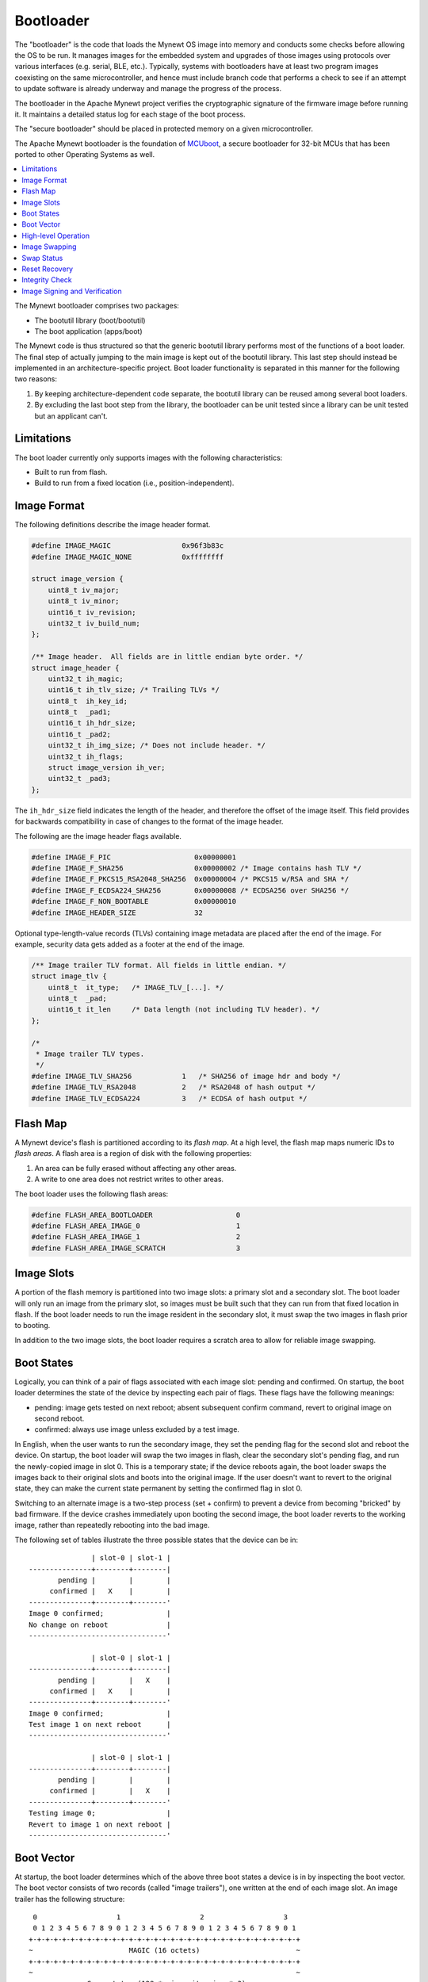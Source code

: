 Bootloader
==========

The "bootloader" is the code that loads the Mynewt OS image into memory
and conducts some checks before allowing the OS to be run. It manages
images for the embedded system and upgrades of those images using
protocols over various interfaces (e.g. serial, BLE, etc.). Typically,
systems with bootloaders have at least two program images coexisting on
the same microcontroller, and hence must include branch code that
performs a check to see if an attempt to update software is already
underway and manage the progress of the process.

The bootloader in the Apache Mynewt project verifies the cryptographic
signature of the firmware image before running it. It maintains a
detailed status log for each stage of the boot process. 

The "secure bootloader" should be placed in protected memory on a given
microcontroller.

The Apache Mynewt bootloader is the foundation of `MCUboot <https://github.com/runtimeco/mcuboot/>`_, 
a secure bootloader for 32-bit MCUs that has been ported to other Operating Systems as well. 

.. contents::
  :local:
  :depth: 2

The Mynewt bootloader comprises two packages:

-  The bootutil library (boot/bootutil)
-  The boot application (apps/boot)

The Mynewt code is thus structured so that the generic bootutil library
performs most of the functions of a boot loader. The final step of
actually jumping to the main image is kept out of the bootutil library.
This last step should instead be implemented in an architecture-specific
project. Boot loader functionality is separated in this manner for the
following two reasons:

1. By keeping architecture-dependent code separate, the bootutil library
   can be reused among several boot loaders.
2. By excluding the last boot step from the library, the bootloader can
   be unit tested since a library can be unit tested but an applicant
   can't.

Limitations
~~~~~~~~~~~

The boot loader currently only supports images with the following
characteristics:

-  Built to run from flash.
-  Build to run from a fixed location (i.e., position-independent).

Image Format
~~~~~~~~~~~~

The following definitions describe the image header format.

.. code:: c

    #define IMAGE_MAGIC                 0x96f3b83c
    #define IMAGE_MAGIC_NONE            0xffffffff

    struct image_version {
        uint8_t iv_major;
        uint8_t iv_minor;
        uint16_t iv_revision;
        uint32_t iv_build_num;
    };

    /** Image header.  All fields are in little endian byte order. */
    struct image_header {
        uint32_t ih_magic;
        uint16_t ih_tlv_size; /* Trailing TLVs */
        uint8_t  ih_key_id;
        uint8_t  _pad1;
        uint16_t ih_hdr_size;
        uint16_t _pad2;
        uint32_t ih_img_size; /* Does not include header. */
        uint32_t ih_flags;
        struct image_version ih_ver;
        uint32_t _pad3;
    };

The ``ih_hdr_size`` field indicates the length of the header, and
therefore the offset of the image itself. This field provides for
backwards compatibility in case of changes to the format of the image
header.

The following are the image header flags available.

.. code:: c

    #define IMAGE_F_PIC                    0x00000001
    #define IMAGE_F_SHA256                 0x00000002 /* Image contains hash TLV */
    #define IMAGE_F_PKCS15_RSA2048_SHA256  0x00000004 /* PKCS15 w/RSA and SHA */
    #define IMAGE_F_ECDSA224_SHA256        0x00000008 /* ECDSA256 over SHA256 */
    #define IMAGE_F_NON_BOOTABLE           0x00000010
    #define IMAGE_HEADER_SIZE              32

Optional type-length-value records (TLVs) containing image metadata are
placed after the end of the image. For example, security data gets added
as a footer at the end of the image.

.. code:: c

    /** Image trailer TLV format. All fields in little endian. */
    struct image_tlv {
        uint8_t  it_type;   /* IMAGE_TLV_[...]. */
        uint8_t  _pad;
        uint16_t it_len     /* Data length (not including TLV header). */
    };

    /*
     * Image trailer TLV types.
     */
    #define IMAGE_TLV_SHA256            1   /* SHA256 of image hdr and body */
    #define IMAGE_TLV_RSA2048           2   /* RSA2048 of hash output */
    #define IMAGE_TLV_ECDSA224          3   /* ECDSA of hash output */

Flash Map
~~~~~~~~~

A Mynewt device's flash is partitioned according to its *flash map*. At
a high level, the flash map maps numeric IDs to *flash areas*. A flash
area is a region of disk with the following properties:

1. An area can be fully erased without affecting any other areas.
2. A write to one area does not restrict writes to other areas.

The boot loader uses the following flash areas:

.. code:: c

    #define FLASH_AREA_BOOTLOADER                    0
    #define FLASH_AREA_IMAGE_0                       1
    #define FLASH_AREA_IMAGE_1                       2
    #define FLASH_AREA_IMAGE_SCRATCH                 3

Image Slots
~~~~~~~~~~~

A portion of the flash memory is partitioned into two image slots: a
primary slot and a secondary slot. The boot loader will only run an
image from the primary slot, so images must be built such that they can
run from that fixed location in flash. If the boot loader needs to run
the image resident in the secondary slot, it must swap the two images in
flash prior to booting.

In addition to the two image slots, the boot loader requires a scratch
area to allow for reliable image swapping.

Boot States
~~~~~~~~~~~

Logically, you can think of a pair of flags associated with each image
slot: pending and confirmed. On startup, the boot loader determines the
state of the device by inspecting each pair of flags. These flags have
the following meanings:

-  pending: image gets tested on next reboot; absent subsequent confirm
   command, revert to original image on second reboot.
-  confirmed: always use image unless excluded by a test image.

In English, when the user wants to run the secondary image, they set the
pending flag for the second slot and reboot the device. On startup, the
boot loader will swap the two images in flash, clear the secondary
slot's pending flag, and run the newly-copied image in slot 0. This is a
temporary state; if the device reboots again, the boot loader swaps the
images back to their original slots and boots into the original image.
If the user doesn't want to revert to the original state, they can make
the current state permanent by setting the confirmed flag in slot 0.

Switching to an alternate image is a two-step process (set + confirm) to
prevent a device from becoming "bricked" by bad firmware. If the device
crashes immediately upon booting the second image, the boot loader
reverts to the working image, rather than repeatedly rebooting into the
bad image.

The following set of tables illustrate the three possible states that
the device can be in:

::

                   | slot-0 | slot-1 |
    ---------------+--------+--------|
           pending |        |        |
         confirmed |   X    |        |
    ---------------+--------+--------'
    Image 0 confirmed;               |
    No change on reboot              |
    ---------------------------------'

                   | slot-0 | slot-1 |
    ---------------+--------+--------|
           pending |        |   X    |
         confirmed |   X    |        |
    ---------------+--------+--------'
    Image 0 confirmed;               |
    Test image 1 on next reboot      |
    ---------------------------------'

                   | slot-0 | slot-1 |
    ---------------+--------+--------|
           pending |        |        |
         confirmed |        |   X    |
    ---------------+--------+--------'
    Testing image 0;                 |
    Revert to image 1 on next reboot |
    ---------------------------------'

Boot Vector
~~~~~~~~~~~

At startup, the boot loader determines which of the above three boot
states a device is in by inspecting the boot vector. The boot vector
consists of two records (called "image trailers"), one written at the
end of each image slot. An image trailer has the following structure:

::

     0                   1                   2                   3
     0 1 2 3 4 5 6 7 8 9 0 1 2 3 4 5 6 7 8 9 0 1 2 3 4 5 6 7 8 9 0 1
    +-+-+-+-+-+-+-+-+-+-+-+-+-+-+-+-+-+-+-+-+-+-+-+-+-+-+-+-+-+-+-+-+
    ~                       MAGIC (16 octets)                       ~
    +-+-+-+-+-+-+-+-+-+-+-+-+-+-+-+-+-+-+-+-+-+-+-+-+-+-+-+-+-+-+-+-+
    ~                                                               ~
    ~             Swap status (128 * min-write-size * 3)            ~
    ~                                                               ~
    +-+-+-+-+-+-+-+-+-+-+-+-+-+-+-+-+-+-+-+-+-+-+-+-+-+-+-+-+-+-+-+-+
    |   Copy done   |     0xff padding (up to min-write-sz - 1)     ~
    +-+-+-+-+-+-+-+-+-+-+-+-+-+-+-+-+-+-+-+-+-+-+-+-+-+-+-+-+-+-+-+-+
    |   Image OK    |     0xff padding (up to min-write-sz - 1)     ~
    +-+-+-+-+-+-+-+-+-+-+-+-+-+-+-+-+-+-+-+-+-+-+-+-+-+-+-+-+-+-+-+-+

These records are at the end of each image slot. The offset immediately
following such a record represents the start of the next flash area.

Note: ``min-write-size`` is a property of the flash hardware. If the
hardware allows individual bytes to be written at arbitrary addresses,
then ``min-write-size`` is 1. If the hardware only allows writes at even
addresses, then ``min-write-size`` is 2, and so on.

The fields are defined as follows:

1. MAGIC: The following 16 bytes, written in host-byte-order:

   ::

       const uint32_t boot_img_magic[4] = {
           0xf395c277,
           0x7fefd260,
           0x0f505235,
           0x8079b62c,
       };

2. Swap status: A series of single-byte records. Each record corresponds
   to a flash sector in an image slot. A swap status byte indicate the
   location of the corresponding sector data. During an image swap,
   image data is moved one sector at a time. The swap status is
   necessary for resuming a swap operation if the device rebooted before
   a swap operation completed.

3. Copy done: A single byte indicating whether the image in this slot is
   complete (``0x01=done, 0xff=not done``).

4. Image OK: A single byte indicating whether the image in this slot has
   been confirmed as good by the user
   (``0x01=confirmed; 0xff=not confirmed``).

The boot vector records are structured around the limitations imposed by
flash hardware. As a consequence, they do not have a very intuitive
design, and it is difficult to get a sense of the state of the device
just by looking at the boot vector. It is better to map all the possible
vector states to the swap types (None, Test, Revert) via a set of
tables. These tables are reproduced below. In these tables, the
"pending" and "confirmed" flags are shown for illustrative purposes;
they are not actually present in the boot vector.

::

    State I
                     | slot-0 | slot-1 |
    -----------------+--------+--------|
               magic | Unset  | Unset  |
            image-ok | Any    | N/A    |
    -----------------+--------+--------'
             pending |        |        |
          confirmed  |   X    |        |
    -----------------+--------+--------'
     swap: none                        |
    -----------------------------------'


    State II
                     | slot-0 | slot-1 |
    -----------------+--------+--------|
               magic | Any    | Good   |
            image-ok | Any    | N/A    |
    -----------------+--------+--------'
             pending |        |   X    |
          confirmed  |   X    |        |
    -----------------+--------+--------'
     swap: test                        |
    -----------------------------------'


    State III
                     | slot-0 | slot-1 |
    -----------------+--------+--------|
               magic | Good   | Unset  |
            image-ok | 0xff   | N/A    |
    -----------------+--------+--------'
             pending |        |        |
          confirmed  |        |   X    |
    -----------------+--------+--------'
     swap: revert (test image running) |
    -----------------------------------'


    State IV
                     | slot-0 | slot-1 |
    -----------------+--------+--------|
               magic | Good   | Unset  |
            image-ok | 0x01   | N/A    |
    -----------------+--------+--------'
             pending |        |        |
          confirmed  |   X    |        |
    -----------------+--------+--------'
     swap: none (confirmed test image) |
    -----------------------------------'

High-level Operation
~~~~~~~~~~~~~~~~~~~~

With the terms defined, we can now explore the boot loader's operation.
First, a high-level overview of the boot process is presented. Then, the
following sections describe each step of the process in more detail.

Procedure:

::

    A. Inspect swap status region; is an interrupted swap is being resumed?
        Yes: Complete the partial swap operation; skip to step C.
        No: Proceed to step B.

    B. Inspect boot vector; is a swap requested?
        Yes.
            1. Is the requested image valid (integrity and security check)?
                Yes.
                    a. Perform swap operation.
                    b. Persist completion of swap procedure to boot vector.
                    c. Proceed to step C.
                No.
                    a. Erase invalid image.
                    b. Persist failure of swap procedure to boot vector.
                    c. Proceed to step C.
        No: Proceed to step C.

    C. Boot into image in slot 0.

Image Swapping
~~~~~~~~~~~~~~

The boot loader swaps the contents of the two image slots for two
reasons:

-  User has issued an "image test" operation; the image in slot-1 should
   be run once (state II).
-  Test image rebooted without being confirmed; the boot loader should
   revert to the original image currently in slot-1 (state III).

If the boot vector indicates that the image in the secondary slot should
be run, the boot loader needs to copy it to the primary slot. The image
currently in the primary slot also needs to be retained in flash so that
it can be used later. Furthermore, both images need to be recoverable if
the boot loader resets in the middle of the swap operation. The two
images are swapped according to the following procedure:

::

    1. Determine how many flash sectors each image slot consists of.  This
       number must be the same for both slots.
    2. Iterate the list of sector indices in descending order (i.e., starting
       with the greatest index); current element = "index".
        b. Erase scratch area.
        c. Copy slot1[index] to scratch area.
        d. Write updated swap status (i).

        e. Erase slot1[index]
        f. Copy slot0[index] to slot1[index]
            - If these are the last sectors (i.e., first swap being perfomed),
              copy the full sector *except* the image trailer.
            - Else, copy entire sector contents.
        g. Write updated swap status (ii).

        h. Erase slot0[index].
        i. Copy scratch area slot0[index].
        j. Write updated swap status (iii).

    3. Persist completion of swap procedure to slot 0 image trailer.

The additional caveats in step 2f are necessary so that the slot 1 image
trailer can be written by the user at a later time. With the image
trailer unwritten, the user can test the image in slot 1 (i.e.,
transition to state II).

The particulars of step 3 vary depending on whether an image is being
tested or reverted:

::

    * test:
        o Write slot0.copy_done = 1
        (should now be in state III)

    * revert:
        o Write slot0.magic = BOOT_MAGIC
        o Write slot0.copy_done = 1
        o Write slot0.image_ok = 1
        (should now be in state IV)

Swap Status
~~~~~~~~~~~

The swap status region allows the boot loader to recover in case it
restarts in the middle of an image swap operation. The swap status
region consists of a series of single-byte records. These records are
written independently, and therefore must be padded according to the
minimum write size imposed by the flash hardware. In the below figure, a
``min-write-size`` of 1 is assumed for simplicity. The structure of the
swap status region is illustrated below. In this figure, a
``min-write-size`` of 1 is assumed for simplicity.

::

     0                   1                   2                   3
     0 1 2 3 4 5 6 7 8 9 0 1 2 3 4 5 6 7 8 9 0 1 2 3 4 5 6 7 8 9 0 1
    +-+-+-+-+-+-+-+-+-+-+-+-+-+-+-+-+-+-+-+-+-+-+-+-+-+-+-+-+-+-+-+-+
    |sec127,state 0 |sec127,state 1 |sec127,state 2 |sec126,state 0 |
    +-+-+-+-+-+-+-+-+-+-+-+-+-+-+-+-+-+-+-+-+-+-+-+-+-+-+-+-+-+-+-+-+
    |sec126,state 1 |sec126,state 2 |sec125,state 0 |sec125,state 1 |
    +-+-+-+-+-+-+-+-+-+-+-+-+-+-+-+-+-+-+-+-+-+-+-+-+-+-+-+-+-+-+-+-+
    |sec125,state 2 |                                               |
    +-+-+-+-+-+-+-+-+                                               +
    ~                                                               ~
    ~               [Records for indices 124 through 1              ~
    ~                                                               ~
    ~               +-+-+-+-+-+-+-+-+-+-+-+-+-+-+-+-+-+-+-+-+-+-+-+-+
    ~               |sec000,state 0 |sec000,state 1 |sec000,state 2 |
    +-+-+-+-+-+-+-+-+-+-+-+-+-+-+-+-+-+-+-+-+-+-+-+-+-+-+-+-+-+-+-+-+

And now, in English...

Each image slot is partitioned into a sequence of flash sectors. If we
were to enumerate the sectors in a single slot, starting at 0, we would
have a list of sector indices. Since there are two image slots, each
sector index would correspond to a pair of sectors. For example, sector
index 0 corresponds to the first sector in slot 0 and the first sector
in slot 1. Furthermore, we impose a limit of 128 indices. If an image
slot consists of more than 128 sectors, the flash layout is not
compatible with this boot loader. Finally, reverse the list of indices
such that the list starts with index 127 and ends with 0. The swap
status region is a representation of this reversed list.

During a swap operation, each sector index transitions through four
separate states:

::

    0. slot 0: image 0,   slot 1: image 1,   scratch: N/A
    1. slot 0: image 0,   slot 1: N/A,       scratch: image 1 (1->s, erase 1)
    2. slot 0: N/A,       slot 1: image 0,   scratch: image 1 (0->1, erase 0)
    3. slot 0: image 1,   slot 1: image 0,   scratch: N/A     (s->0)

Each time a sector index transitions to a new state, the boot loader
writes a record to the swap status region. Logically, the boot loader
only needs one record per sector index to keep track of the current swap
state. However, due to limitations imposed by flash hardware, a record
cannot be overwritten when an index's state changes. To solve this
problem, the boot loader uses three records per sector index rather than
just one.

Each sector-state pair is represented as a set of three records. The
record values map to the above four states as follows

::

            | rec0 | rec1 | rec2
    --------+------+------+------
    state 0 | 0xff | 0xff | 0xff
    state 1 | 0x01 | 0xff | 0xff
    state 2 | 0x01 | 0x02 | 0xff
    state 3 | 0x01 | 0x02 | 0x03

The swap status region can accommodate 128 sector indices. Hence, the
size of the region, in bytes, is ``128 * min-write-size * 3``. The
number 128 is chosen somewhat arbitrarily and will likely be made
configurable. The only requirement for the index count is that is is
great enough to account for a maximum-sized image (i.e., at least as
great as the total sector count in an image slot). If a device's image
slots use less than 128 sectors, the first record that gets written will
be somewhere in the middle of the region. For example, if a slot uses 64
sectors, the first sector index that gets swapped is 63, which
corresponds to the exact halfway point within the region.

Reset Recovery
~~~~~~~~~~~~~~

If the boot loader resets in the middle of a swap operation, the two
images may be discontiguous in flash. Bootutil recovers from this
condition by using the boot vector to determine how the image parts are
distributed in flash.

The first step is determine where the relevant swap status region is
located. Because this region is embedded within the image slots, its
location in flash changes during a swap operation. The below set of
tables map boot vector contents to swap status location. In these
tables, the "source" field indicates where the swap status region is
located.

::

              | slot-0     | scratch    |
    ----------+------------+------------|
        magic | Good       | Any        |
    copy-done | 0x01       | N/A        |
    ----------+------------+------------'
    source: none                        |
    ------------------------------------'

              | slot-0     | scratch    |
    ----------+------------+------------|
        magic | Good       | Any        |
    copy-done | 0xff       | N/A        |
    ----------+------------+------------'
    source: slot 0                      |
    ------------------------------------'

              | slot-0     | scratch    |
    ----------+------------+------------|
        magic | Any        | Good       |
    copy-done | Any        | N/A        |
    ----------+------------+------------'
    source: scratch                     |
    ------------------------------------'

              | slot-0     | scratch    |
    ----------+------------+------------|
        magic | Unset      | Any        |
    copy-done | 0xff       | N/A        |
    ----------+------------+------------|
    source: varies                      |
    ------------------------------------+------------------------------+
    This represents one of two cases:                                  |
    o No swaps ever (no status to read, so no harm in checking).       |
    o Mid-revert; status in slot 0.                                    |
    -------------------------------------------------------------------'

If the swap status region indicates that the images are not contiguous,
bootutil completes the swap operation that was in progress when the
system was reset. In other words, it applies the procedure defined in
the previous section, moving image 1 into slot 0 and image 0 into slot
1. If the boot status file indicates that an image part is present in
the scratch area, this part is copied into the correct location by
starting at step e or step h in the area-swap procedure, depending on
whether the part belongs to image 0 or image 1.

After the swap operation has been completed, the boot loader proceeds as
though it had just been started.

Integrity Check
~~~~~~~~~~~~~~~

An image is checked for integrity immediately before it gets copied into
the primary slot. If the boot loader doesn't perform an image swap, then
it doesn't perform an integrity check.

During the integrity check, the boot loader verifies the following
aspects of an image:

-  32-bit magic number must be correct (0x96f3b83c).
-  Image must contain a SHA256 TLV.
-  Calculated SHA256 must matche SHA256 TLV contents.
-  Image *may* contain a signature TLV. If it does, its contents must be
   verifiable using a key embedded in the boot loader.

Image Signing and Verification
~~~~~~~~~~~~~~~~~~~~~~~~~~~~~~

As indicated above, the final step of the integrity check is signature
verification. The boot loader can have one or more public keys embedded
in it at build time. During signature verification, the boot loader
verifies that an image was signed with a private key that corresponds to
one of its public keys. The image signature TLV indicates the index of
the key that is has been signed with. The boot loader uses this index to
identify the corresponding public key.

For information on embedding public keys in the boot loader, as well as
producing signed images, see `here <https://github.com/apache/mynewt-core/blob/master/boot/bootutil/signed_images.md>`_.

